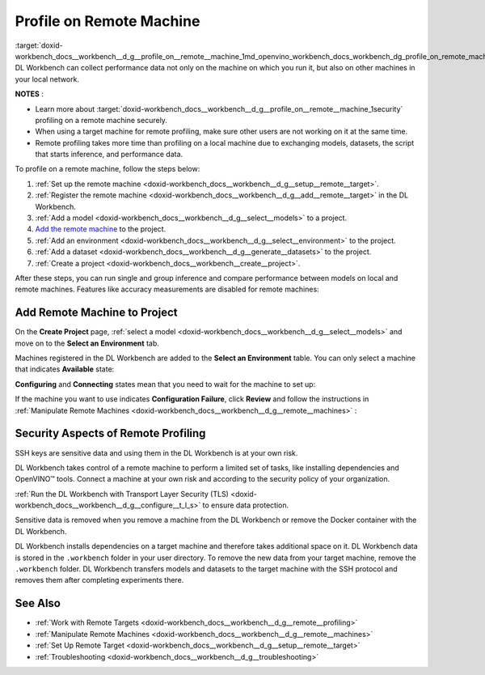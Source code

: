 .. index:: pair: page; Profile on Remote Machine
.. _doxid-workbench_docs__workbench__d_g__profile_on__remote__machine:


Profile on Remote Machine
=========================

:target:`doxid-workbench_docs__workbench__d_g__profile_on__remote__machine_1md_openvino_workbench_docs_workbench_dg_profile_on_remote_machine` DL Workbench can collect performance data not only on the machine on which you run it, but also on other machines in your local network.

**NOTES** :

.. _security:

* Learn more about :target:`doxid-workbench_docs__workbench__d_g__profile_on__remote__machine_1security` profiling on a remote machine securely.

* When using a target machine for remote profiling, make sure other users are not working on it at the same time.

* Remote profiling takes more time than profiling on a local machine due to exchanging models, datasets, the script that starts inference, and performance data.

To profile on a remote machine, follow the steps below:

#. :ref:`Set up the remote machine <doxid-workbench_docs__workbench__d_g__setup__remote__target>`.

#. :ref:`Register the remote machine <doxid-workbench_docs__workbench__d_g__add__remote__target>` in the DL Workbench.

#. :ref:`Add a model <doxid-workbench_docs__workbench__d_g__select__models>` to a project.

#. `Add the remote machine <#add-target>`__ to the project.

#. :ref:`Add an environment <doxid-workbench_docs__workbench__d_g__select__environment>` to the project.

#. :ref:`Add a dataset <doxid-workbench_docs__workbench__d_g__generate__datasets>` to the project.

#. :ref:`Create a project <doxid-workbench_docs__workbench__create__project>`.

After these steps, you can run single and group inference and compare performance between models on local and remote machines. Features like accuracy measurements are disabled for remote machines:

.. image:: disabled-optimization.png

.. _add-target:

Add Remote Machine to Project
~~~~~~~~~~~~~~~~~~~~~~~~~~~~~

On the **Create Project** page, :ref:`select a model <doxid-workbench_docs__workbench__d_g__select__models>` and move on to the **Select an Environment** tab.

Machines registered in the DL Workbench are added to the **Select an Environment** table. You can only select a machine that indicates **Available** state:

.. image:: remote_machine_available.png

**Configuring** and **Connecting** states mean that you need to wait for the machine to set up:

.. image:: configuring-env-001.png

.. image:: connecting-001.png

If the machine you want to use indicates **Configuration Failure**, click **Review** and follow the instructions in :ref:`Manipulate Remote Machines <doxid-workbench_docs__workbench__d_g__remote__machines>` :

.. image:: config-failure-001.png

.. _security:

Security Aspects of Remote Profiling
~~~~~~~~~~~~~~~~~~~~~~~~~~~~~~~~~~~~

SSH keys are sensitive data and using them in the DL Workbench is at your own risk.

DL Workbench takes control of a remote machine to perform a limited set of tasks, like installing dependencies and OpenVINO™ tools. Connect a machine at your own risk and according to the security policy of your organization.

:ref:`Run the DL Workbench with Transport Layer Security (TLS) <doxid-workbench_docs__workbench__d_g__configure__t_l_s>` to ensure data protection.

Sensitive data is removed when you remove a machine from the DL Workbench or remove the Docker container with the DL Workbench.

DL Workbench installs dependencies on a target machine and therefore takes additional space on it. DL Workbench data is stored in the ``.workbench`` folder in your user directory. To remove the new data from your target machine, remove the ``.workbench`` folder. DL Workbench transfers models and datasets to the target machine with the SSH protocol and removes them after completing experiments there.

See Also
~~~~~~~~

* :ref:`Work with Remote Targets <doxid-workbench_docs__workbench__d_g__remote__profiling>`

* :ref:`Manipulate Remote Machines <doxid-workbench_docs__workbench__d_g__remote__machines>`

* :ref:`Set Up Remote Target <doxid-workbench_docs__workbench__d_g__setup__remote__target>`

* :ref:`Troubleshooting <doxid-workbench_docs__workbench__d_g__troubleshooting>`

